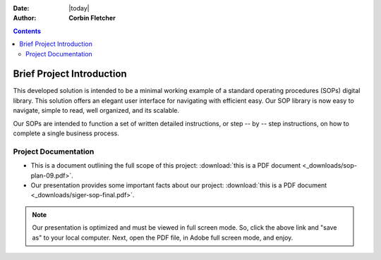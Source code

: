 
.. topic:: Overview

:Date: |today|
:Author: **Corbin Fletcher**


.. contents:: 
   :depth: 2

###########################
Brief Project Introduction 
###########################

This developed solution is intended to be a minimal working example of a standard operating procedures (SOPs) digital library. This solution offers an elegant user interface for navigating with efficient easy. Our SOP library is now easy to navigate, simple to read, well organized, and its scalable. 

Our SOPs are intended to function a set of written detailed instructions, or step -- by -- step instructions, 
on how to complete a single business process.


**********************
Project Documentation
**********************

* This is a document outlining the full scope of this project: :download:`this is a PDF document <_downloads/sop-plan-09.pdf>`.

* Our presentation provides some important facts about our project: :download:`this is a PDF document <_downloads/siger-sop-final.pdf>`.

.. note:: 

   Our presentation is optimized and must be viewed in full screen mode. So, click the above link and "save as" to your local computer. Next, open the PDF file, in Adobe full screen mode, and enjoy.  
 
